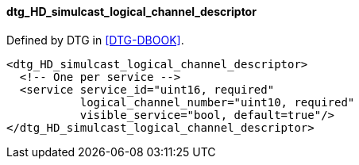 ==== dtg_HD_simulcast_logical_channel_descriptor

Defined by DTG in <<DTG-DBOOK>>.

[source,xml]
----
<dtg_HD_simulcast_logical_channel_descriptor>
  <!-- One per service -->
  <service service_id="uint16, required"
           logical_channel_number="uint10, required"
           visible_service="bool, default=true"/>
</dtg_HD_simulcast_logical_channel_descriptor>
----
